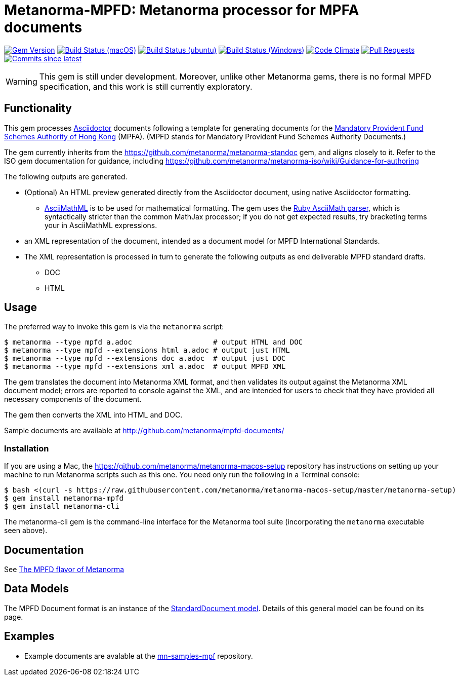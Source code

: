 = Metanorma-MPFD: Metanorma processor for MPFA documents

image:https://img.shields.io/gem/v/metanorma-mpfd.svg["Gem Version", link="https://rubygems.org/gems/metanorma-mpfd"]
image:https://github.com/metanorma/metanorma-mpfd/workflows/macos/badge.svg["Build Status (macOS)", link="https://github.com/metanorma/metanorma-mpfd/actions?workflow=macos"]
image:https://github.com/metanorma/metanorma-mpfd/workflows/ubuntu/badge.svg["Build Status (ubuntu)", link="https://github.com/metanorma/metanorma-mpfd/actions?workflow=ubuntu"]
image:https://github.com/metanorma/metanorma-mpfd/workflows/windows/badge.svg["Build Status (Windows)", link="https://github.com/metanorma/metanorma-mpfd/actions?workflow=windows"]
image:https://codeclimate.com/github/metanorma/metanorma-mpfd/badges/gpa.svg["Code Climate", link="https://codeclimate.com/github/metanorma/metanorma-mpfd"]
image:https://img.shields.io/github/issues-pr-raw/metanorma/metanorma-mpfd.svg["Pull Requests", link="https://github.com/metanorma/metanorma-mpfd/pulls"]
image:https://img.shields.io/github/commits-since/metanorma/metanorma-mpfd/latest.svg["Commits since latest",link="https://github.com/metanorma/metanorma-mpfd/releases"]

WARNING: This gem is still under development. Moreover, unlike other Metanorma gems, 
there is no formal MPFD specification, and this work is still currently exploratory.

== Functionality

This gem processes http://asciidoctor.org/[Asciidoctor] documents following
a template for generating documents for the http://www.mpfa.org.hk[Mandatory Provident Fund Schemes Authority of Hong Kong]
(MPFA). (MPFD stands for Mandatory Provident Fund Schemes Authority Documents.)

The gem currently inherits from the https://github.com/metanorma/metanorma-standoc
gem, and aligns closely to it. Refer to the ISO gem documentation
for guidance, including https://github.com/metanorma/metanorma-iso/wiki/Guidance-for-authoring

The following outputs are generated.

* (Optional) An HTML preview generated directly from the Asciidoctor document,
using native Asciidoctor formatting.
** http://asciimath.org[AsciiMathML] is to be used for mathematical formatting.
The gem uses the https://github.com/asciidoctor/asciimath[Ruby AsciiMath parser],
which is syntactically stricter than the common MathJax processor;
if you do not get expected results, try bracketing terms your in AsciiMathML
expressions.
* an XML representation of the document, intended as a document model for MPFD
International Standards.
* The XML representation is processed in turn to generate the following outputs
as end deliverable MPFD standard drafts.
** DOC
** HTML

== Usage

The preferred way to invoke this gem is via the `metanorma` script:

[source,console]
----
$ metanorma --type mpfd a.adoc                   # output HTML and DOC
$ metanorma --type mpfd --extensions html a.adoc # output just HTML
$ metanorma --type mpfd --extensions doc a.adoc  # output just DOC
$ metanorma --type mpfd --extensions xml a.adoc  # output MPFD XML
----

The gem translates the document into Metanorma XML format, and then
validates its output against the Metanorma XML document model; errors are
reported to console against the XML, and are intended for users to
check that they have provided all necessary components of the
document.

The gem then converts the XML into HTML and DOC.

Sample documents are available at http://github.com/metanorma/mpfd-documents/

=== Installation

If you are using a Mac, the https://github.com/metanorma/metanorma-macos-setup
repository has instructions on setting up your machine to run Metanorma
scripts such as this one. You need only run the following in a Terminal console:

[source,console]
----
$ bash <(curl -s https://raw.githubusercontent.com/metanorma/metanorma-macos-setup/master/metanorma-setup)
$ gem install metanorma-mpfd
$ gem install metanorma-cli
----

The metanorma-cli gem is the command-line interface for the Metanorma tool suite
(incorporating the `metanorma` executable seen above).

== Documentation

See https://www.metanorma.com/author/mpfd/[The MPFD flavor of Metanorma]



== Data Models

The MPFD Document format is an instance of the
https://github.com/metanorma/metanorma-model-standoc[StandardDocument model]. Details of
this general model can be found on its page. 

== Examples

* Example documents are avalable at the https://github.com/metanorma/mn-samples-mpf[mn-samples-mpf] repository.

////
* Document templates are available at the https://github.com/metanorma/mn-templates-mpf[mn-templates-mpf] repository.
/////
